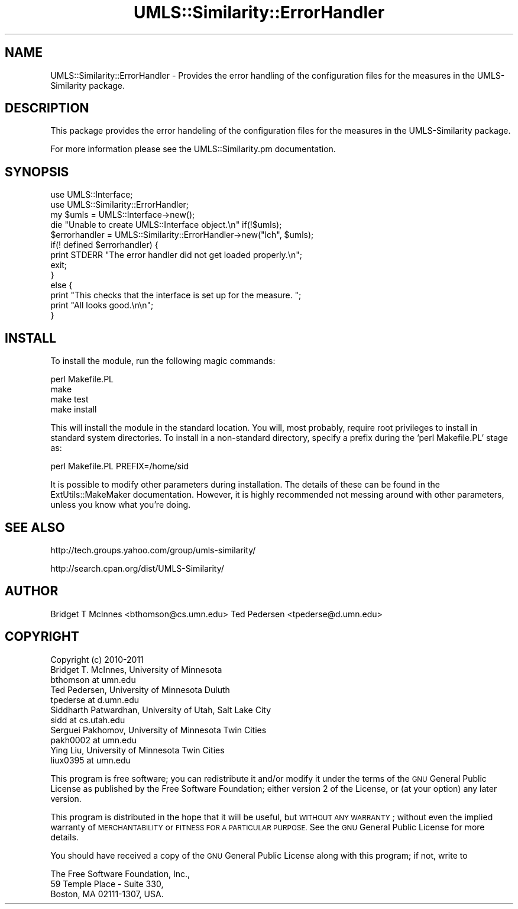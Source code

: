 .\" Automatically generated by Pod::Man 4.07 (Pod::Simple 3.32)
.\"
.\" Standard preamble:
.\" ========================================================================
.de Sp \" Vertical space (when we can't use .PP)
.if t .sp .5v
.if n .sp
..
.de Vb \" Begin verbatim text
.ft CW
.nf
.ne \\$1
..
.de Ve \" End verbatim text
.ft R
.fi
..
.\" Set up some character translations and predefined strings.  \*(-- will
.\" give an unbreakable dash, \*(PI will give pi, \*(L" will give a left
.\" double quote, and \*(R" will give a right double quote.  \*(C+ will
.\" give a nicer C++.  Capital omega is used to do unbreakable dashes and
.\" therefore won't be available.  \*(C` and \*(C' expand to `' in nroff,
.\" nothing in troff, for use with C<>.
.tr \(*W-
.ds C+ C\v'-.1v'\h'-1p'\s-2+\h'-1p'+\s0\v'.1v'\h'-1p'
.ie n \{\
.    ds -- \(*W-
.    ds PI pi
.    if (\n(.H=4u)&(1m=24u) .ds -- \(*W\h'-12u'\(*W\h'-12u'-\" diablo 10 pitch
.    if (\n(.H=4u)&(1m=20u) .ds -- \(*W\h'-12u'\(*W\h'-8u'-\"  diablo 12 pitch
.    ds L" ""
.    ds R" ""
.    ds C` ""
.    ds C' ""
'br\}
.el\{\
.    ds -- \|\(em\|
.    ds PI \(*p
.    ds L" ``
.    ds R" ''
.    ds C`
.    ds C'
'br\}
.\"
.\" Escape single quotes in literal strings from groff's Unicode transform.
.ie \n(.g .ds Aq \(aq
.el       .ds Aq '
.\"
.\" If the F register is >0, we'll generate index entries on stderr for
.\" titles (.TH), headers (.SH), subsections (.SS), items (.Ip), and index
.\" entries marked with X<> in POD.  Of course, you'll have to process the
.\" output yourself in some meaningful fashion.
.\"
.\" Avoid warning from groff about undefined register 'F'.
.de IX
..
.if !\nF .nr F 0
.if \nF>0 \{\
.    de IX
.    tm Index:\\$1\t\\n%\t"\\$2"
..
.    if !\nF==2 \{\
.        nr % 0
.        nr F 2
.    \}
.\}
.\" ========================================================================
.\"
.IX Title "UMLS::Similarity::ErrorHandler 3"
.TH UMLS::Similarity::ErrorHandler 3 "2011-05-18" "perl v5.24.1" "User Contributed Perl Documentation"
.\" For nroff, turn off justification.  Always turn off hyphenation; it makes
.\" way too many mistakes in technical documents.
.if n .ad l
.nh
.SH "NAME"
UMLS::Similarity::ErrorHandler \- Provides the error 
handling of the configuration files for the measures 
in the UMLS\-Similarity package.
.SH "DESCRIPTION"
.IX Header "DESCRIPTION"
This package provides the error handeling of the configuration 
files for the measures in the UMLS-Similarity package.
.PP
For more information please see the UMLS::Similarity.pm 
documentation.
.SH "SYNOPSIS"
.IX Header "SYNOPSIS"
.Vb 2
\&  use UMLS::Interface;
\&  use UMLS::Similarity::ErrorHandler;
\&
\&  my $umls = UMLS::Interface\->new(); 
\&  die "Unable to create UMLS::Interface object.\en" if(!$umls);
\&
\&  $errorhandler = UMLS::Similarity::ErrorHandler\->new("lch", $umls);
\&  if(! defined $errorhandler) {
\&    print STDERR "The error handler did not get loaded properly.\en";
\&    exit;
\&  }
\&  else {
\&      print "This checks that the interface is set up for the measure. ";
\&      print "All looks good.\en\en";
\&  }
.Ve
.SH "INSTALL"
.IX Header "INSTALL"
To install the module, run the following magic commands:
.PP
.Vb 4
\&  perl Makefile.PL
\&  make
\&  make test
\&  make install
.Ve
.PP
This will install the module in the standard location. You will, most
probably, require root privileges to install in standard system
directories. To install in a non-standard directory, specify a prefix
during the 'perl Makefile.PL' stage as:
.PP
.Vb 1
\&  perl Makefile.PL PREFIX=/home/sid
.Ve
.PP
It is possible to modify other parameters during installation. The
details of these can be found in the ExtUtils::MakeMaker
documentation. However, it is highly recommended not messing around
with other parameters, unless you know what you're doing.
.SH "SEE ALSO"
.IX Header "SEE ALSO"
http://tech.groups.yahoo.com/group/umls\-similarity/
.PP
http://search.cpan.org/dist/UMLS\-Similarity/
.SH "AUTHOR"
.IX Header "AUTHOR"
Bridget T McInnes <bthomson@cs.umn.edu>
Ted Pedersen <tpederse@d.umn.edu>
.SH "COPYRIGHT"
.IX Header "COPYRIGHT"
.Vb 3
\& Copyright (c) 2010\-2011
\& Bridget T. McInnes, University of Minnesota
\& bthomson at umn.edu
\&
\& Ted Pedersen, University of Minnesota Duluth
\& tpederse at d.umn.edu
\&
\& Siddharth Patwardhan, University of Utah, Salt Lake City
\& sidd at cs.utah.edu
\&
\& Serguei Pakhomov, University of Minnesota Twin Cities
\& pakh0002 at umn.edu
\&
\& Ying Liu, University of Minnesota Twin Cities
\& liux0395 at umn.edu
.Ve
.PP
This program is free software; you can redistribute it and/or modify it under
the terms of the \s-1GNU\s0 General Public License as published by the Free Software
Foundation; either version 2 of the License, or (at your option) any later
version.
.PP
This program is distributed in the hope that it will be useful, but \s-1WITHOUT
ANY WARRANTY\s0; without even the implied warranty of \s-1MERCHANTABILITY\s0 or \s-1FITNESS
FOR A PARTICULAR PURPOSE.\s0 See the \s-1GNU\s0 General Public License for more details.
.PP
You should have received a copy of the \s-1GNU\s0 General Public License along with
this program; if not, write to
.PP
.Vb 3
\& The Free Software Foundation, Inc.,
\& 59 Temple Place \- Suite 330,
\& Boston, MA  02111\-1307, USA.
.Ve

